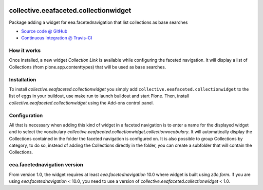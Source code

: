 
.. image:: https://travis-ci.org/collective/collective.eeafaceted.collectionwidget.svg
  :target: https://travis-ci.org/collective/collective.eeafaceted.collectionwidget


.. image:: https://coveralls.io/repos/collective/collective.eeafaceted.collectionwidget/badge.svg?branch=master&service=github
  :target: https://coveralls.io/github/collective/collective.eeafaceted.collectionwidget?branch=master

==========================================================================
collective.eeafaceted.collectionwidget
==========================================================================

Package adding a widget for eea.facetednavigation that list collections as base searches

* `Source code @ GitHub <https://github.com/collective/collective.eeafaceted.collectionwidget>`_
* `Continuous Integration @ Travis-CI <http://travis-ci.org/collective/collective.eeafaceted.collectionwidget>`_

How it works
============

Once installed, a new widget `Collection Link` is available while configuring the faceted navigation.  It will display a list of Collections (from plone.app.contenttypes) that will be used as base searches.

Installation
============

To install `collective.eeafaceted.collectionwidget` you simply add ``collective.eeafaceted.collectionwidget``
to the list of eggs in your buildout, use make run to launch buildout and start Plone.
Then, install `collective.eeafaceted.collectionwidget` using the Add-ons control panel.

Configuration
=============

All that is necessary when adding this kind of widget in a faceted navigation is to enter a name for the displayed widget and to select the vocabulary `collective.eeafaceted.collectionwidget.collectionvocabulary`.  It will automatically display the Collections contained in the folder the faceted navigation is configured on.  It is also possible to group Collections by category, to do so, instead of adding the Collections directly in the folder, you can create a subfolder that will contain the Collections.

eea.facetednavigation version
=============================

From version 1.0, the widget requires at least `eea.facetednavigation` 10.0 where widget is built using `z3c.form`.
If you are using `eea.facetednavigation` < 10.0, you need to use a version of `collective.eeafaceted.collectionwidget` < 1.0.
